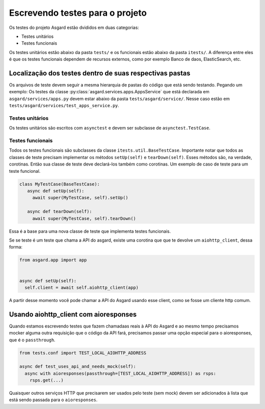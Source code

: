 
.. _writing-tests:

Escrevendo testes para o projeto
================================


Os testes do projeto Asgard estão dvididos em duas categorias:

- Testes unitários
- Testes funcionais

Os testes unitários estão abaixo da pasta ``tests/`` e os funcionais estão abaixo da pasta ``itests/``. A diferença entre eles é que os testes funcionais dependem de recursos externos, como por exemplo Banco de daos, ElasticSearch, etc.


Localização dos testes dentro de suas respectivas pastas
~~~~~~~~~~~~~~~~~~~~~~~~~~~~~~~~~~~~~~~~~~~~~~~~~~~~~~~~~~~~

Os arquivos de teste devem seguir a mesma hierarquia de pastas do código que está sendo testando. Pegando um exemplo: Os testes da classe :py:class:`asgard.services.apps.AppsService` que está declarada em ``asgard/services/apps.py`` devem estar abaixo da pasta ``tests/asgard/service/``. Nesse caso estão em ``tests/asgard/services/test_apps_service.py``.

Testes unitários
----------------

Os testes unitários são escritos com ``asynctest`` e devem ser subclasse de ``asynctest.TestCase``.

Testes funcionais
-----------------

Todos os testes funcionais são subclasses da classe ``itests.util.BaseTestCase``. Importante notar que todos as classes de teste precisam implementar os métodos ``setUp(self)`` e ``tearDown(self)``. Esses métodos são, na verdade, corotinas. Então sua classe de teste deve declará-los também como corotinas. Um exemplo de caso de teste para um teste funcional.

.. code:: python

 class MyTestCase(BaseTestCase):
    async def setUp(self):
      await super(MyTestCase, self).setUp()

    async def tearDown(self):
      await super(MyTestCase, self).tearDown()

Essa é a base para uma nova classe de teste que implementa testes funcionais.

Se se teste é um teste que chama a API do asgard, existe uma corotina que que te devolve um ``aiohttp_client``, dessa forma:

.. code:: python

  from asgard.app import app


  async def setUp(self):
    self.client = await self.aiohttp_client(app)


A partir desse momento você pode chamar a API do Asgard usando esse client, como se fosse um cliente http comum.

Usando aiohttp_client com aioresponses
~~~~~~~~~~~~~~~~~~~~~~~~~~~~~~~~~~~~~~

Quando estamos escrevendo testes que fazem chamadaas reais à API do Asgard e ao mesmo tempo precisamos mocker alguma outra requisição que o código da API fará, precisamos passar uma opção especial para o aioresponses, que é o ``passthrough``.

.. code:: python

  from tests.conf import TEST_LOCAL_AIOHTTP_ADDRESS

  async def test_uses_api_and_needs_mock(self):
    async with aioresponses(passthrough=[TEST_LOCAL_AIOHTTP_ADDRESS]) as rsps:
      rsps.get(...)


Quaisquer outros serviços HTTP que precisarem ser usados pelo teste (sem mock) devem ser adicionados à lista que está sendo passada para o ``aioresponses``.

